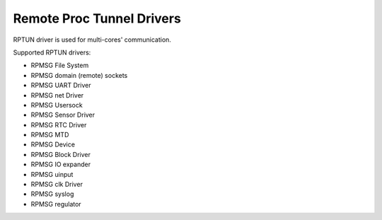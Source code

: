 ==========================
Remote Proc Tunnel Drivers
==========================

RPTUN driver is used for multi-cores' communication.

Supported RPTUN drivers:

- RPMSG File System
- RPMSG domain (remote) sockets
- RPMSG UART Driver
- RPMSG net Driver
- RPMSG Usersock
- RPMSG Sensor Driver
- RPMSG RTC Driver
- RPMSG MTD
- RPMSG Device
- RPMSG Block Driver
- RPMSG IO expander
- RPMSG uinput
- RPMSG clk Driver
- RPMSG syslog
- RPMSG regulator
